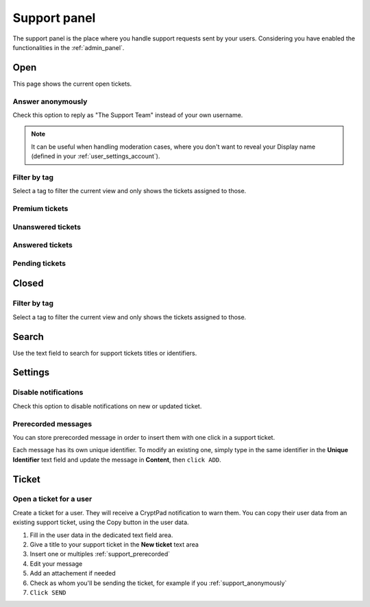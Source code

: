 .. _support_panel:

Support panel
=============

The support panel is the place where you handle support requests sent by your users. Considering you have enabled the functionalities in the :ref:`admin_panel`.

Open
----

This page shows the current open tickets.

.. _support_anonymously:

Answer anonymously
~~~~~~~~~~~~~~~~~~

Check this option to reply as "The Support Team" instead of your own username.

.. note ::

	It can be useful when handling moderation cases, where you don't want to reveal your Display name (defined in your :ref:`user_settings_account`).

Filter by tag
~~~~~~~~~~~~~

Select a tag to filter the current view and only shows the tickets assigned to those.

Premium tickets
~~~~~~~~~~~~~~~

Unanswered tickets
~~~~~~~~~~~~~~~~~~

Answered tickets
~~~~~~~~~~~~~~~~

Pending tickets
~~~~~~~~~~~~~~~

Closed
------

Filter by tag
~~~~~~~~~~~~~

Select a tag to filter the current view and only shows the tickets assigned to those.

Search
------

Use the text field to search for support tickets titles or identifiers.

Settings
--------

Disable notifications
~~~~~~~~~~~~~~~~~~~~~

Check this option to disable notifications on new or updated ticket.

.. _support_prerecorded:

Prerecorded messages
~~~~~~~~~~~~~~~~~~~~

You can store prerecorded message in order to insert them with one click in a support ticket.

Each message has its own unique identifier. To modify an existing one, simply type in the same identifier in the **Unique Identifier** text field and update the message in **Content**, then ``click ADD``.

Ticket
------

Open a ticket for a user
~~~~~~~~~~~~~~~~~~~~~~~~

Create a ticket for a user. They will receive a CryptPad notification to warn them. You can copy their user data from an existing support ticket, using the Copy button in the user data.

1. Fill in the user data in the dedicated text field area.
2. Give a title to your support ticket in the **New ticket** text area
3. Insert one or multiples :ref:`support_prerecorded`
4. Edit your message
5. Add an attachement if needed
6. Check as whom you'll be sending the ticket, for example if you :ref:`support_anonymously`
7. ``Click SEND``



